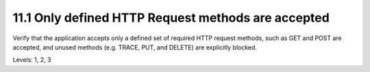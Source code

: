 11.1 Only defined HTTP Request methods are accepted
===================================================

Verify that the application accepts only a defined set of required HTTP request methods, such as GET and POST are accepted, and unused methods (e.g. TRACE, PUT, and DELETE) are explicitly blocked.

Levels: 1, 2, 3

